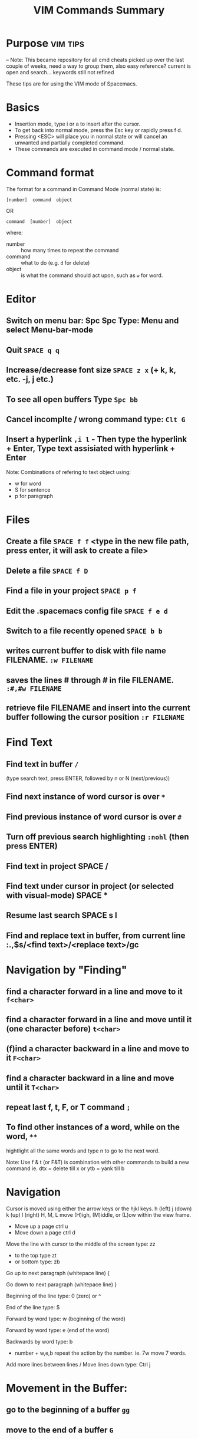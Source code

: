 #+TITLE: VIM Commands Summary


* Purpose                                                          :vim:tips:
-- Note: This became repository for all cmd cheats picked up over the last couple of weeks, need a way to group them, also easy reference? current is open and search... keywords still not refined

These tips are for using the VIM mode of Spacemacs.
* Basics
- Insertion mode, type i or a to insert after the cursor.
- To get back into normal mode, press the Esc key or rapidly press f d.
- Pressing <ESC> will place you in normal state or will cancel an unwanted and partially completed command.
- These commands are executed in command mode / normal state.
* Command format

 The format for a command in Command Mode (normal state) is:
: [number]  command  object
OR
: command  [number]  object
where:
- number :: how many times to repeat the command
- command :: what to do (e.g. =d=  for delete)
- object :: is what the command should act upon, such as  =w=  for word.
* Editor
** Switch on menu bar: Spc Spc Type: Menu and select Menu-bar-mode
** Quit   =SPACE q q=
** Increase/decrease font size   =SPACE z x= (+ k, k, etc. -j, j etc.)
** To see all open buffers Type =Spc bb=
** Cancel incomplte / wrong command type: =Clt G=
** Insert a hyperlink =,i l= - Then type the hyperlink + Enter, Type text assisiated with hyperlink + Enter


Note: Combinations of refering to text object using:
- w for word
- S for sentence
- p for paragraph

* Files
** Create a file   =SPACE f f= <type in the new file path, press enter, it will ask to create a file>
** Delete a file =SPACE f D=
** Find a file in your project   =SPACE p f=
** Edit the .spacemacs config file   =SPACE f e d=
** Switch to a file recently opened  =SPACE b b=
** writes current buffer to disk with file name FILENAME. =:w FILENAME=
** saves the lines # through # in file FILENAME. =:#,#w FILENAME=
** retrieve file FILENAME and insert into the current buffer following the cursor position =:r FILENAME=
* Find Text
** Find text in buffer   =/=
(type search text, press ENTER, followed by n or N (next/previous))
** Find next instance of word cursor is over    =*=
** Find previous instance of word cursor is over    =#=
** Turn off previous search highlighting   =:nohl=  (then press ENTER)
** Find text in project   SPACE /
** Find text under cursor in project (or selected with visual-mode)   SPACE *
** Resume last search   SPACE s l
** Find and replace text in buffer, from current line   :.,$s/<find text>/<replace text>/gc

* Navigation by "Finding"
** find a character forward in a line and move to it =f<char>=
** find a character forward in a line and move until it (one character before) =t<char>=
** (f)ind a character backward in a line and move to it =F<char>=
** find a character backward in a line and move until it =T<char>=
** repeat last f, t, F, or T command =;=
** To find other instances of a word, while on the word, =**=
hightlight all the same words and type n to go to the next word.

Note: Use f & t (or F&T) is combination with other commands to build a new command ie. dtx = delete till x or ytb = yank till b

* Navigation
Cursor is moved using either the arrow keys or the hjkl keys.
         h (left)        j (down)       k (up)            l (right)
H, M, L	move (H)igh, (M)iddle, or (L)ow within the view frame.

- Move up a page   ctrl u
- Move down a page   ctrl d

Move the line with cursor to the middle of the screen type: zz
 - to the top type zt
 - or bottom type: zb

Go up to next paragraph (whitepace line)   {

Go down to next paragraph (whitepace line)   }

Beginning of the line type: 0 (zero) or ^

End of the line type: $

Forward by word type: w (beginning of the word)

Forward by word type: e (end of the word)

Backwards by word type: b
  - number + w,e,b repeat the action by the number. ie. 7w move 7 words.

Add more lines between lines / Move lines down type: Ctrl j


* Movement in the Buffer:
** go to the beginning of a buffer =gg=
** move to the end of a buffer =G=
** go to line number<NUM> =:<NUM>ENTER= or =<NUM>G=
** Activate relitive line numbers =SPC t r=
** Activage normal line numbers =SPC t n=
* Open / Collapse heading trees
  - Type: TAB for a single heading
  - Type: Spc TAB to cycle through all heading trees in the buffer.

* Window (Frames) Layouts
** Move between frames =Ctl x o=
** Move between frames =Spc + frame number=
** close the active frame =Clt x 0= or =Spc w c=
** Split frame vertically   =SPACE w s=
** Split frame horizontally   =SPACE w h=
** Resize windows height =Ctrl w + or -=
** Resize windows width =Ctrl w < or >=
** Make all windows same size =Ctrl w ==
** Navigate to the window in the given direction =<SPC w h|j|k|l=
** Move the current window in the given direction =<SPC w H|J|K|L
* Buffers
** move between open Buffers (Files) =Spc + TAB=
** List open buffers =SPACE b b=
** Open new buffer =SPACE b N n=
** In the Box, launch a new window with =Clt b, c=
** Close a buffer =Ctrl x + buffer number= - Close buffer 2: =Ctrl x 2=
* Highlight Text with Visual Mode
- Press v. (To enter visual mode so you can highlight text).
- Use the arrow keys (or h,j,k,l,w,b,$) to highlight.
- Type v i w for word selection, v i s for sentence selection
* Editing in an org file
- Type Formating (Bold, Underline etc.) Type , x + options in sub menu ie. b = Bold, u = Underline
- Make a title Type at the start of a line: #+TITLE This is a title
- Make a bullet point Type: * followed by the heading. Next level of bullet points type: ** and *** for the next level etc.
- Make a bullet point, 2nd options type: Alt + Enter + Enter
- To continue with bullet list, at the end of the previous line press Alt + Enter
- Add a TODO type Ctrl + shift and type Enter
* Copy, paste, Insert, Delete (Cut), Undo, Replace
** Copy
*** To copy selected text type  =y=
*** Copy a word =yw=
*** Copy a line =yy=
*** Copy from cursor to end of line =y$=
*** Show previous things you’ve copied (yanked)  =SPACE r y=
** Insert
*** To insert text at the cursor while in normal state type:   i - type in text
*** Typing  o  opens a line BELOW the cursor and places the cursor on the open line in insert state.
*** Typing a capital  O  opens the line ABOVE the line the cursor is on.
*** Type an  a  to insert text AFTER the character the cursor is on.
*** Typing a capital  A  automatically appends text to the end of the line.
*** Typing a capital  R  enters Replace mode until  <ESC>  is pressed to exit.
**  Replace / Change
   - To replace the character under the cursor, type  r  and then the character which will replace the original.
   - Replace a word you are on type: C i W . It will delete the word and go to Inert mode
   - Replace a sentence you are on type: C i s . It will delete the sentence and go to Inert mode
   - The change command allows you to change the specified object from the cursor to the end of the object.  eg. Type  cw  to change from the cursor to the end of the word,  c$  to change to the end of a line. The format for change is:      [number]  c  object    OR    c  [number]  object
   - Change everything between quotes   c i “    (this also works for parens, single quotes, etc.)

   - Substitue:
   - To substitute new for the first old on a line type  :s/old/new
   - To substitute new for all 'old's on a line type     :s/old/new/g
   - To substitute phrases between two line #'s type     :#,#s/old/new/g
   - To substitute all occurrences in the file type      :%s/old/new/g

 - Delete: (Work as cut funtion)
   - Delete from the cursor to the end of a word type:  dw
   - Delete from the cursor to the end of a line type:  d$
   - Delete a whole line type:  dd
   - Delete complete line type: C  (Delete from cursor forward)
   - Delete a character under the cursor in normal state type:  x
   - Delete highlighted text   d
   - Delete word and insert text    cw
   - Delete to end of line     d$
   - Delete until right paren   df)
   - Delete a word you are on type: d a w
   - Delete a sentence you are on type: d a s
   - Delete to the end of the current word type: de
   - Delete to the end of next word type: d2e
   - Delete down a line (current and one below) type:	dj
   - Delete up until next closing parenthesis tpye: dt)
   - Delete up until the first search match for "world" type: d/world

 - Undo / Redo
   - Undo entred command - Ctrl g
   - To undo previous actions, type:  u
   - To Redo (undo the undo's) type:  CTRL-Rc
   - To see Undo tree type: Spc a u
   - Redo   ctrl-r


* Executes an external command =:!=
** Show a directory listing :!ls  or  :!dir
** removes file FILENAME.:!rm  or  :!del FILENAME
* Additional functions:
- Go to previous function[
- Go to next function   ]]
- Go up to outer brace   [{
- Go down to outer brace   ]}
- Comment out a line    g c c   (requires the evil-commentary layer)
- Comment out highlighted text   g c
- Indenting highlighted text    Type > or < to indent right or left.    (to indent more, type 2> or 3>)
- Join lines separated by whitespace   J
- Show whitespace   SPACE t w
- Convert spaces to tabs   SPACE : (then type tabify and press ENTER)
- Convert tabs to spaces   SPACE : (then type untabify and press ENTER)


* spacemacs commands I should probably know by heart

**** Files manipulations key bindings
Files manipulation commands (start with ~f~):

| Key Binding | Description                                                    |
|-------------+----------------------------------------------------------------|
| ~SPC f c~   | copy current file to a different location                      |
| ~SPC f C d~ | convert file from unix to dos encoding                         |
| ~SPC f C u~ | convert file from dos to unix encoding                         |
| ~SPC f D~   | delete a file and the associated buffer (ask for confirmation) |
| ~SPC f E~   | open a file with elevated privileges (sudo edit)               |
| ~SPC f f~   | open file with =helm= (or =ido=)                               |
| ~SPC f F~   | try to open the file under point =helm=                        |
| ~SPC f j~   | jump to the current buffer file in dired                       |
| ~SPC f l~   | open file literally in =fundamental mode=                      |
| ~SPC f L~   | Locate a file (using =locate=)                                 |
| ~SPC f o~   | open a file using the default external program                 |
| ~SPC f R~   | rename the current file                                        |
| ~SPC f s~   | save a file                                                    |
| ~SPC f S~   | save all files                                                 |
| ~SPC f r~   | open a recent file with =helm=                                 |
| ~SPC f t~   | toggle file tree side bar using [[https://github.com/jaypei/emacs-neotree][NeoTree]]                        |
| ~SPC f v d~ | add a directory variable                                       |
| ~SPC f v f~ | add a local variable to the current file                       |
| ~SPC f v p~ | add a local variable to the first line of the current file     |
| ~SPC f y~   | show current file absolute path in the minibuffer              |

## Find files
SPC ff: find files or url
SPC pf: find file in project
SPC ph: search in a project with helm
SPC bb: search in buffers

--
## Search in files
SPC ss
/: search with evil

--
## Window
SPC w =	balance split windows
SPC w c	close a window
SPC w c	close a window
SPC w C	delete another window using ace-delete-window
SPC w d	toggle window dedication (dedicated window cannot be reused by a mode)
SPC w [hjkl] move to window
SPC w [HJKL] move the window
SPC w s or SPC w -	horizontal split
SPC w S	horizontal split and focus new window
SPC w u	undo window layout (used to effectively undo a closed window)
SPC w U	redo window layout
SPC w v or SPC w /	vertical split
SPC w V	vertical split and focus new window
SPC w w	cycle and focus between windows
SPC w m	maximize/minimize a window (maximize is equivalent to delete other windows)
SPC w M	maximize/minimize a window, when maximized the buffer is centered

--
## buffer
SPC TAB	switch to alternate buffer in the current window (switch back and forth)
SPC b b	switch to a buffer using helm
SPC b d	kill the current buffer (does not delete the visited file)
SPC b e	erase the content of the buffer (ask for confirmation)
SPC b h	open *spacemacs* home buffer
SPC b k	kill a buffer
SPC b K	kill all buffers except the current one


## errors
SPC e n	go to the next error
SPC e p	go to the previous error

--
## Quit
SPC q q	Quit Emacs and kill the server, prompt for changed buffers to save
SPC q Q	Quit Emacs and kill the server, lose all unsaved changes.
SPC q r	Restart both Emacs and the server, prompting to save any changed buffers
SPC q s	Save the buffers, quit Emacs and kill the server
SPC q z	Kill the current frame


Git commands (start with ~g~):

| Key Binding | Description                                         |
|-------------+-----------------------------------------------------|
| ~SPC g b~   | open a =magit= blame                                |
| ~SPC g B~   | quit =magit= blame                                  |
| ~SPC g c~   | commit changes                                      |
| ~SPC g C~   | checkout branches                                   |
| ~SPC g d~   | show diff prompt                                    |
| ~SPC g D~   | show diff against current head                      |
| ~SPC g e~   | show ediff comparison                               |
| ~SPC g E~   | show ediff against current head                     |
| ~SPC g f~   | show fetch prompt                                   |
| ~SPC g F~   | show pull prompt                                    |
| ~SPC g H c~ | clear highlights                                    |
| ~SPC g H h~ | highlight regions by age of commits                 |
| ~SPC g H t~ | highlight regions by last updated time              |
| ~SPC g i~   | git init a given directory                          |
| ~SPC g I~   | open =helm-gitignore=                               |
| ~SPC g l~   | open a =magit= log                                  |
| ~SPC g L~   | display the log for a file                          |
| ~SPC g P~   | show push prompt                                    |
| ~SPC g s~   | open a =magit= status window                        |
| ~SPC g S~   | stage current file                                  |
| ~SPC g m~   | display the last commit message of the current line |
| ~SPC g t~   | launch the git time machine                         |
| ~SPC g U~   | unstage current file                                |



* Go Commands
- New terminal block <s + TAB
- Add Go to the block to for Golang: =#+begin_src GO=
- Run the block with ,, in the block in command mode
* Basic Linux
- List directories - =ls=
- Launch Treemacs - =SPACE p t= , Quit out of Treemacs =q=
- GIT commands ??
* Tmate session
- Type tmate discplay -p "#{tmate_ssh}'+ ENTER
- ssh code will be displayed on screen that can be shared for pairing.
